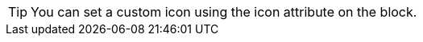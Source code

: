 
:icons:
:iconsdir: fixtures
:icontype: gif
:data-uri:

[TIP,icon=tip]
You can set a custom icon using the icon attribute on the block.
